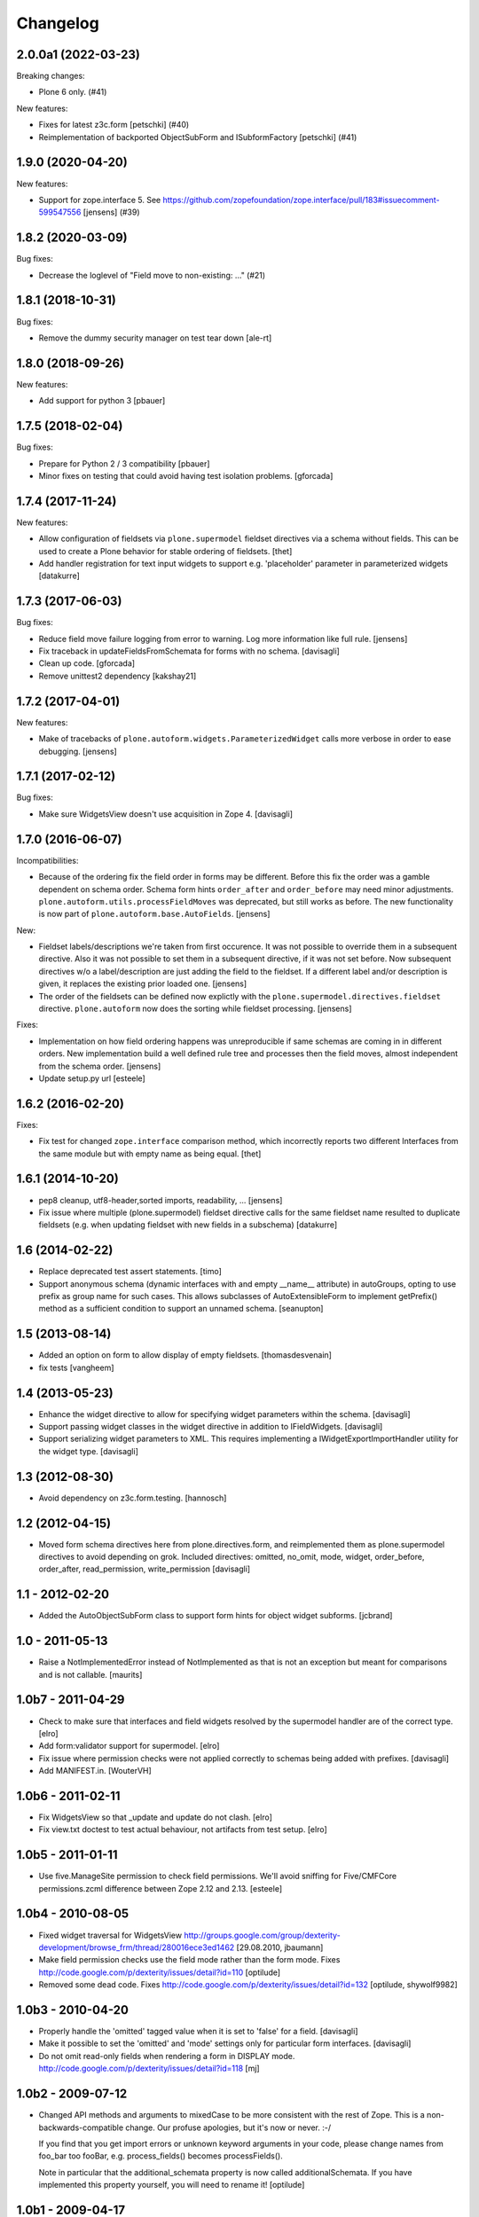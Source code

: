 Changelog
=========

.. You should *NOT* be adding new change log entries to this file.
   You should create a file in the news directory instead.
   For helpful instructions, please see:
   https://github.com/plone/plone.releaser/blob/master/ADD-A-NEWS-ITEM.rst

.. towncrier release notes start

2.0.0a1 (2022-03-23)
--------------------

Breaking changes:


- Plone 6 only. (#41)


New features:


- Fixes for latest z3c.form
  [petschki] (#40)
- Reimplementation of backported ObjectSubForm and ISubformFactory
  [petschki] (#41)


1.9.0 (2020-04-20)
------------------

New features:


- Support for zope.interface 5. 
  See https://github.com/zopefoundation/zope.interface/pull/183#issuecomment-599547556
  [jensens] (#39)


1.8.2 (2020-03-09)
------------------

Bug fixes:


- Decrease the loglevel of "Field move to non-existing: ..." (#21)


1.8.1 (2018-10-31)
------------------

Bug fixes:

- Remove the dummy security manager on test tear down
  [ale-rt]


1.8.0 (2018-09-26)
------------------

New features:

- Add support for python 3
  [pbauer]


1.7.5 (2018-02-04)
------------------

Bug fixes:

- Prepare for Python 2 / 3 compatibility
  [pbauer]

- Minor fixes on testing that could avoid having test isolation problems.
  [gforcada]

1.7.4 (2017-11-24)
------------------

New features:

- Allow configuration of fieldsets via ``plone.supermodel`` fieldset directives via a schema without fields.
  This can be used to create a Plone behavior for stable ordering of fieldsets.
  [thet]

- Add handler registration for text input widgets to support e.g. 'placeholder'
  parameter in parameterized widgets
  [datakurre]



1.7.3 (2017-06-03)
------------------

Bug fixes:

- Reduce field move failure logging from error to warning.
  Log more information like full rule.
  [jensens]

- Fix traceback in updateFieldsFromSchemata for forms with no schema.
  [davisagli]

- Clean up code.
  [gforcada]

- Remove unittest2 dependency
  [kakshay21]


1.7.2 (2017-04-01)
------------------

New features:

- Make of tracebacks of ``plone.autoform.widgets.ParameterizedWidget`` calls more verbose in order to ease debugging.
  [jensens]


1.7.1 (2017-02-12)
------------------

Bug fixes:

- Make sure WidgetsView doesn't use acquisition in Zope 4. [davisagli]


1.7.0 (2016-06-07)
------------------

Incompatibilities:

- Because of the ordering fix the field order in forms may be different.
  Before this fix the order was a gamble dependent on schema order.
  Schema form hints ``order_after`` and ``order_before`` may need minor adjustments.
  ``plone.autoform.utils.processFieldMoves`` was deprecated,
  but still works as before.
  The new functionality is now part of ``plone.autoform.base.AutoFields``.
  [jensens]

New:

- Fieldset labels/descriptions we're taken from first occurence.
  It was not possible to override them in a subsequent directive.
  Also it was not possible to set them in a subsequent directive, if it was not set before.
  Now subsequent directives w/o a label/description are just adding the field to the fieldset.
  If a different label and/or description is given, it replaces the existing prior loaded one.
  [jensens]

- The order of the fieldsets can be defined now explictly with the ``plone.supermodel.directives.fieldset`` directive.
  ``plone.autoform`` now does the sorting while fieldset processing.
  [jensens]

Fixes:

- Implementation on how field ordering happens was unreproducible if same schemas are coming in in different orders.
  New implementation build a well defined rule tree and processes then the field moves,
  almost independent from the schema order.
  [jensens]

- Update setup.py url
  [esteele]


1.6.2 (2016-02-20)
------------------

Fixes:

- Fix test for changed ``zope.interface`` comparison method, which
  incorrectly reports two different Interfaces from the same module
  but with empty name as being equal.  [thet]


1.6.1 (2014-10-20)
------------------

- pep8 cleanup, utf8-header,sorted imports, readability, ...
  [jensens]

- Fix issue where multiple (plone.supermodel) fieldset directive calls for the
  same fieldset name resulted to duplicate fieldsets (e.g. when updating
  fieldset with new fields in a subschema)
  [datakurre]


1.6 (2014-02-22)
----------------

- Replace deprecated test assert statements.
  [timo]

- Support anonymous schema (dynamic interfaces with and empty
  __name__ attribute) in autoGroups, opting to use prefix as
  group name for such cases.  This allows subclasses of
  AutoExtensibleForm to implement getPrefix() method as
  a sufficient condition to support an unnamed schema.
  [seanupton]


1.5 (2013-08-14)
----------------

- Added an option on form to allow display of empty fieldsets.
  [thomasdesvenain]

- fix tests
  [vangheem]


1.4 (2013-05-23)
----------------

- Enhance the widget directive to allow for specifying widget parameters
  within the schema.
  [davisagli]

- Support passing widget classes in the widget directive in addition to
  IFieldWidgets.
  [davisagli]

- Support serializing widget parameters to XML. This requires implementing
  a IWidgetExportImportHandler utility for the widget type.
  [davisagli]


1.3 (2012-08-30)
----------------

- Avoid dependency on z3c.form.testing.
  [hannosch]

1.2 (2012-04-15)
----------------

- Moved form schema directives here from plone.directives.form, and
  reimplemented them as plone.supermodel directives to avoid depending on
  grok.  Included directives: omitted, no_omit, mode, widget, order_before,
  order_after, read_permission, write_permission
  [davisagli]

1.1 - 2012-02-20
----------------

- Added the AutoObjectSubForm class to support form hints for
  object widget subforms.
  [jcbrand]

1.0 - 2011-05-13
----------------

- Raise a NotImplementedError instead of NotImplemented as that is not
  an exception but meant for comparisons and is not callable.
  [maurits]


1.0b7 - 2011-04-29
------------------

- Check to make sure that interfaces and field widgets resolved by the
  supermodel handler are of the correct type.
  [elro]

- Add form:validator support for supermodel.
  [elro]

- Fix issue where permission checks were not applied correctly to schemas being
  added with prefixes.
  [davisagli]

- Add MANIFEST.in.
  [WouterVH]


1.0b6 - 2011-02-11
------------------

- Fix WidgetsView so that _update and update do not clash.
  [elro]

- Fix view.txt doctest to test actual behaviour, not artifacts from test setup.
  [elro]


1.0b5 - 2011-01-11
------------------

- Use five.ManageSite permission to check field permissions. We'll avoid
  sniffing for Five/CMFCore permissions.zcml difference between Zope 2.12 and
  2.13. [esteele]


1.0b4 - 2010-08-05
------------------

- Fixed widget traversal for WidgetsView
  http://groups.google.com/group/dexterity-development/browse_frm/thread/280016ece3ed1462
  [29.08.2010, jbaumann]

- Make field permission checks use the field mode rather than the form mode.
  Fixes http://code.google.com/p/dexterity/issues/detail?id=110
  [optilude]

- Removed some dead code.
  Fixes http://code.google.com/p/dexterity/issues/detail?id=132
  [optilude, shywolf9982]


1.0b3 - 2010-04-20
------------------

- Properly handle the 'omitted' tagged value when it is set to 'false' for a
  field.
  [davisagli]

- Make it possible to set the 'omitted' and 'mode' settings only for particular
  form interfaces.
  [davisagli]

- Do not omit read-only fields when rendering a form in DISPLAY mode.
  http://code.google.com/p/dexterity/issues/detail?id=118
  [mj]


1.0b2 - 2009-07-12
------------------

- Changed API methods and arguments to mixedCase to be more consistent with
  the rest of Zope. This is a non-backwards-compatible change. Our profuse
  apologies, but it's now or never. :-/

  If you find that you get import errors or unknown keyword arguments in your
  code, please change names from foo_bar too fooBar, e.g. process_fields()
  becomes processFields().

  Note in particular that the additional_schemata property is now called
  additionalSchemata. If you have implemented this property yourself, you will
  need to rename it!
  [optilude]


1.0b1 - 2009-04-17
------------------

- Initial release
